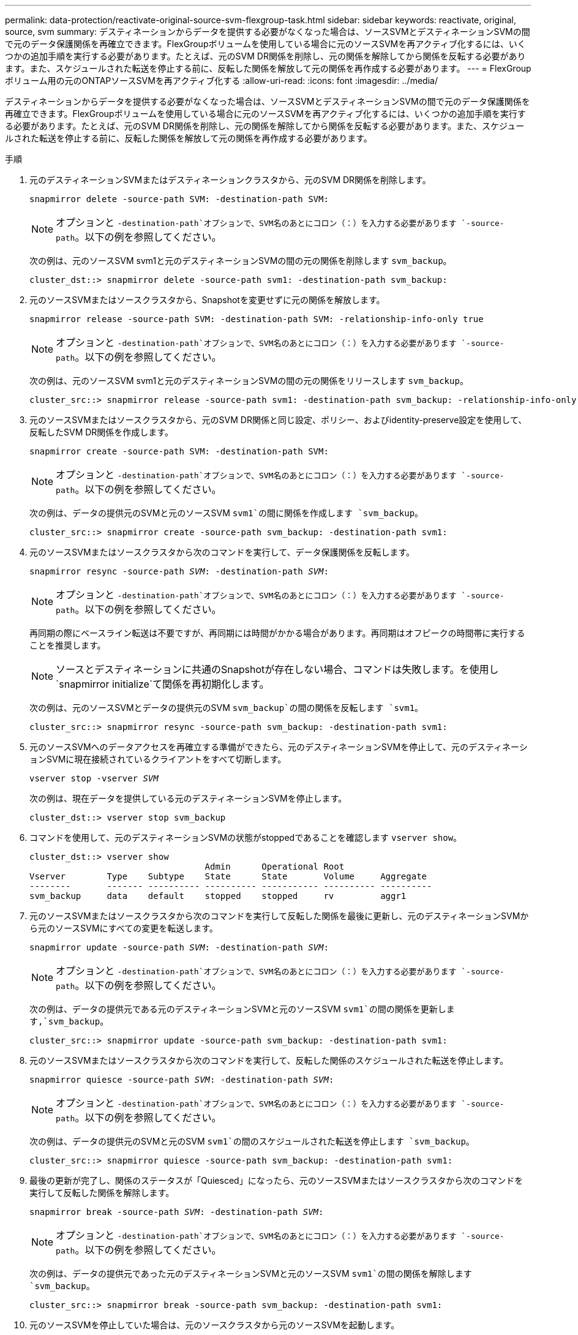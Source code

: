 ---
permalink: data-protection/reactivate-original-source-svm-flexgroup-task.html 
sidebar: sidebar 
keywords: reactivate, original, source, svm 
summary: デスティネーションからデータを提供する必要がなくなった場合は、ソースSVMとデスティネーションSVMの間で元のデータ保護関係を再確立できます。FlexGroupボリュームを使用している場合に元のソースSVMを再アクティブ化するには、いくつかの追加手順を実行する必要があります。たとえば、元のSVM DR関係を削除し、元の関係を解除してから関係を反転する必要があります。また、スケジュールされた転送を停止する前に、反転した関係を解放して元の関係を再作成する必要があります。 
---
= FlexGroupボリューム用の元のONTAPソースSVMを再アクティブ化する
:allow-uri-read: 
:icons: font
:imagesdir: ../media/


[role="lead"]
デスティネーションからデータを提供する必要がなくなった場合は、ソースSVMとデスティネーションSVMの間で元のデータ保護関係を再確立できます。FlexGroupボリュームを使用している場合に元のソースSVMを再アクティブ化するには、いくつかの追加手順を実行する必要があります。たとえば、元のSVM DR関係を削除し、元の関係を解除してから関係を反転する必要があります。また、スケジュールされた転送を停止する前に、反転した関係を解放して元の関係を再作成する必要があります。

.手順
. 元のデスティネーションSVMまたはデスティネーションクラスタから、元のSVM DR関係を削除します。
+
`snapmirror delete -source-path SVM: -destination-path SVM:`

+
[NOTE]
====
オプションと `-destination-path`オプションで、SVM名のあとにコロン（：）を入力する必要があります `-source-path`。以下の例を参照してください。

====
+
次の例は、元のソースSVM svm1と元のデスティネーションSVMの間の元の関係を削除します `svm_backup`。

+
[listing]
----
cluster_dst::> snapmirror delete -source-path svm1: -destination-path svm_backup:
----
. 元のソースSVMまたはソースクラスタから、Snapshotを変更せずに元の関係を解放します。
+
`snapmirror release -source-path SVM: -destination-path SVM: -relationship-info-only true`

+
[NOTE]
====
オプションと `-destination-path`オプションで、SVM名のあとにコロン（：）を入力する必要があります `-source-path`。以下の例を参照してください。

====
+
次の例は、元のソースSVM svm1と元のデスティネーションSVMの間の元の関係をリリースします `svm_backup`。

+
[listing]
----
cluster_src::> snapmirror release -source-path svm1: -destination-path svm_backup: -relationship-info-only true
----
. 元のソースSVMまたはソースクラスタから、元のSVM DR関係と同じ設定、ポリシー、およびidentity-preserve設定を使用して、反転したSVM DR関係を作成します。
+
`snapmirror create -source-path SVM: -destination-path SVM:`

+
[NOTE]
====
オプションと `-destination-path`オプションで、SVM名のあとにコロン（：）を入力する必要があります `-source-path`。以下の例を参照してください。

====
+
次の例は、データの提供元のSVMと元のソースSVM `svm1`の間に関係を作成します `svm_backup`。

+
[listing]
----
cluster_src::> snapmirror create -source-path svm_backup: -destination-path svm1:
----
. 元のソースSVMまたはソースクラスタから次のコマンドを実行して、データ保護関係を反転します。
+
`snapmirror resync -source-path _SVM_: -destination-path _SVM_:`

+
[NOTE]
====
オプションと `-destination-path`オプションで、SVM名のあとにコロン（：）を入力する必要があります `-source-path`。以下の例を参照してください。

====
+
再同期の際にベースライン転送は不要ですが、再同期には時間がかかる場合があります。再同期はオフピークの時間帯に実行することを推奨します。

+
[NOTE]
====
ソースとデスティネーションに共通のSnapshotが存在しない場合、コマンドは失敗します。を使用し `snapmirror initialize`て関係を再初期化します。

====
+
次の例は、元のソースSVMとデータの提供元のSVM `svm_backup`の間の関係を反転します `svm1`。

+
[listing]
----
cluster_src::> snapmirror resync -source-path svm_backup: -destination-path svm1:
----
. 元のソースSVMへのデータアクセスを再確立する準備ができたら、元のデスティネーションSVMを停止して、元のデスティネーションSVMに現在接続されているクライアントをすべて切断します。
+
`vserver stop -vserver _SVM_`

+
次の例は、現在データを提供している元のデスティネーションSVMを停止します。

+
[listing]
----
cluster_dst::> vserver stop svm_backup
----
. コマンドを使用して、元のデスティネーションSVMの状態がstoppedであることを確認します `vserver show`。
+
[listing]
----
cluster_dst::> vserver show
                                  Admin      Operational Root
Vserver        Type    Subtype    State      State       Volume     Aggregate
--------       ------- ---------- ---------- ----------- ---------- ----------
svm_backup     data    default    stopped    stopped     rv         aggr1
----
. 元のソースSVMまたはソースクラスタから次のコマンドを実行して反転した関係を最後に更新し、元のデスティネーションSVMから元のソースSVMにすべての変更を転送します。
+
`snapmirror update -source-path _SVM_: -destination-path _SVM_:`

+
[NOTE]
====
オプションと `-destination-path`オプションで、SVM名のあとにコロン（：）を入力する必要があります `-source-path`。以下の例を参照してください。

====
+
次の例は、データの提供元である元のデスティネーションSVMと元のソースSVM `svm1`の間の関係を更新します,`svm_backup`。

+
[listing]
----
cluster_src::> snapmirror update -source-path svm_backup: -destination-path svm1:
----
. 元のソースSVMまたはソースクラスタから次のコマンドを実行して、反転した関係のスケジュールされた転送を停止します。
+
`snapmirror quiesce -source-path _SVM_: -destination-path _SVM_:`

+
[NOTE]
====
オプションと `-destination-path`オプションで、SVM名のあとにコロン（：）を入力する必要があります `-source-path`。以下の例を参照してください。

====
+
次の例は、データの提供元のSVMと元のSVM `svm1`の間のスケジュールされた転送を停止します `svm_backup`。

+
[listing]
----
cluster_src::> snapmirror quiesce -source-path svm_backup: -destination-path svm1:
----
. 最後の更新が完了し、関係のステータスが「Quiesced」になったら、元のソースSVMまたはソースクラスタから次のコマンドを実行して反転した関係を解除します。
+
`snapmirror break -source-path _SVM_: -destination-path _SVM_:`

+
[NOTE]
====
オプションと `-destination-path`オプションで、SVM名のあとにコロン（：）を入力する必要があります `-source-path`。以下の例を参照してください。

====
+
次の例は、データの提供元であった元のデスティネーションSVMと元のソースSVM `svm1`の間の関係を解除します `svm_backup`。

+
[listing]
----
cluster_src::> snapmirror break -source-path svm_backup: -destination-path svm1:
----
. 元のソースSVMを停止していた場合は、元のソースクラスタから元のソースSVMを起動します。
+
`vserver start -vserver _SVM_`

+
次の例は、元のソースSVMを起動します。

+
[listing]
----
cluster_src::> vserver start svm1
----
. 元のソースSVMまたはソースクラスタから、反転したSVM DR関係を削除します。
+
`snapmirror delete -source-path SVM: -destination-path SVM:`

+
[NOTE]
====
オプションと `-destination-path`オプションで、SVM名のあとにコロン（：）を入力する必要があります `-source-path`。以下の例を参照してください。

====
+
次の例は、元のデスティネーションSVM svm_backupと元のソースSVMの間の反転した関係を削除します `svm1`。

+
[listing]
----
cluster_src::> snapmirror delete -source-path svm_backup: -destination-path svm1:
----
. 元のデスティネーションSVMまたはデスティネーションクラスタから、Snapshotはそのまま残したまま反転した関係をリリースします。
+
`snapmirror release -source-path SVM: -destination-path SVM: -relationship-info-only true`

+
[NOTE]
====
オプションと `-destination-path`オプションで、SVM名のあとにコロン（：）を入力する必要があります `-source-path`。以下の例を参照してください。

====
+
次の例は、元のデスティネーションSVM svm_backupと元のソースSVM svm1の間の反転した関係をリリースします。

+
[listing]
----
cluster_dst::> snapmirror release -source-path svm_backup: -destination-path svm1: -relationship-info-only true
----
. 元のデスティネーションSVMまたはデスティネーションクラスタから、元の関係を再作成します。元のSVM DR関係と同じ設定、ポリシー、およびidentity-preserve設定を使用します。
+
`snapmirror create -source-path SVM: -destination-path SVM:`

+
[NOTE]
====
オプションと `-destination-path`オプションで、SVM名のあとにコロン（：）を入力する必要があります `-source-path`。以下の例を参照してください。

====
+
次の例は、元のソースSVMと元のデスティネーションSVM `svm_backup`の間の関係を作成し `svm1`ます。

+
[listing]
----
cluster_dst::> snapmirror create -source-path svm1: -destination-path svm_backup:
----
. 元のデスティネーションSVMまたはデスティネーションクラスタから、元のデータ保護関係を再確立します。
+
`snapmirror resync -source-path _SVM_: -destination-path _SVM_:`

+
[NOTE]
====
オプションと `-destination-path`オプションで、SVM名のあとにコロン（：）を入力する必要があります `-source-path`。以下の例を参照してください。

====
+
次の例は、元のソースSVMと元のデスティネーションSVM `svm_backup`の間の関係を再確立し `svm1`ます。

+
[listing]
----
cluster_dst::> snapmirror resync -source-path svm1: -destination-path svm_backup:
----

